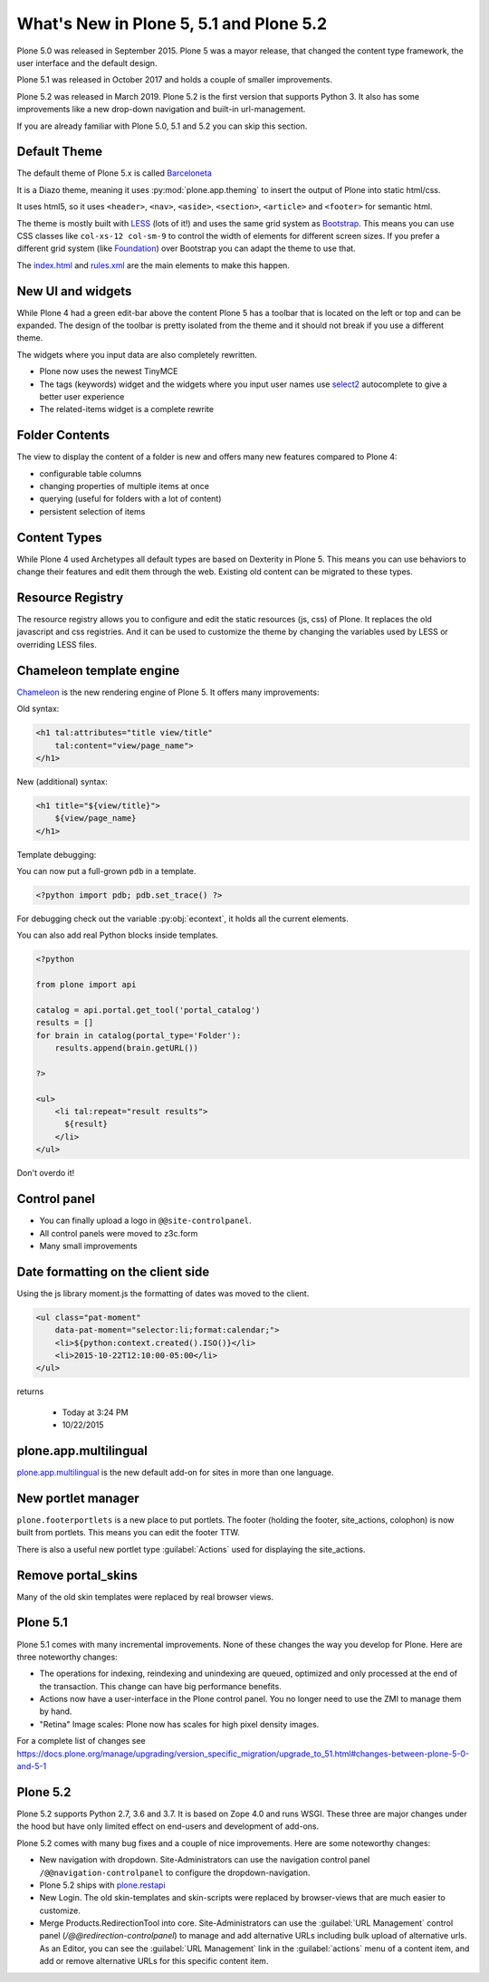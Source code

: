 .. _plone5_plone5-label:

What's New in Plone 5, 5.1 and Plone 5.2
========================================

Plone 5.0 was released in September 2015. Plone 5 was a mayor release, that changed the content type framework, the user interface and the default design.

Plone 5.1 was released in October 2017 and holds a couple of smaller improvements.

Plone 5.2 was released in March 2019. Plone 5.2 is the first version that supports Python 3. It also has some improvements like a new drop-down navigation and built-in url-management.

If you are already familiar with Plone 5.0, 5.1 and 5.2 you can skip this section.


.. _plone5_plone5-theme-label:

Default Theme
-------------

The default theme of Plone 5.x is called `Barceloneta <https://github.com/plone/plonetheme.barceloneta/>`_

It is a Diazo theme, meaning it uses :py:mod:`plone.app.theming` to insert the output of Plone into static html/css.

It uses html5, so it uses ``<header>``, ``<nav>``, ``<aside>``, ``<section>``, ``<article>`` and ``<footer>`` for semantic html.

The theme is mostly built with `LESS <http://lesscss.org/>`_ (lots of it!)
and uses the same grid system as `Bootstrap <https://getbootstrap.com/css/#grid>`_.
This means you can use CSS classes like ``col-xs-12 col-sm-9`` to control the width of elements for different screen sizes.
If you prefer a different grid system (like `Foundation <https://foundation.zurb.com/sites/docs/grid.html>`_) over Bootstrap you can adapt the theme to use that.

The `index.html <https://github.com/plone/plonetheme.barceloneta/blob/master/plonetheme/barceloneta/theme/index.html>`_ and `rules.xml <https://github.com/plone/plonetheme.barceloneta/blob/master/plonetheme/barceloneta/theme/rules.xml>`_ are the main elements to make this happen.

.. _plone5_plone5-ui-widgets-label:

New UI and widgets
------------------

While Plone 4 had a green edit-bar above the content Plone 5 has a toolbar that is located on the left or top and can be expanded. The design of the toolbar is pretty isolated from the theme and it should not break if you use a different theme.

The widgets where you input data are also completely rewritten.

* Plone now uses the newest TinyMCE
* The tags (keywords) widget and the widgets where you input user names use `select2 <http://select2.github.io>`_ autocomplete to give a better user experience
* The related-items widget is a complete rewrite


.. _plone5_plone5-foldercontents-label:

Folder Contents
---------------

The view to display the content of a folder is new and offers many new features compared to Plone 4:

* configurable table columns
* changing properties of multiple items at once
* querying (useful for folders with a lot of content)
* persistent selection of items


.. _plone5_plone5-content-types-label:

Content Types
-------------

While Plone 4 used Archetypes all default types are based on Dexterity in Plone 5. This means you can use behaviors to change their features and edit them through the web. Existing old content can be migrated to these types.


.. _plone5_plone5-resource-registry-label:

Resource Registry
-----------------

The resource registry allows you to configure and edit the static resources (js, css) of Plone. It replaces the old javascript and css registries. And it can be used to customize the theme by changing the variables used by LESS or overriding LESS files.


.. _plone5_plone5-chameleon-label:

Chameleon template engine
-------------------------

`Chameleon <https://chameleon.readthedocs.io/en/latest/>`_ is the new rendering engine of Plone 5. It offers many improvements:

Old syntax:

.. code-block:: html

    <h1 tal:attributes="title view/title"
        tal:content="view/page_name">
    </h1>

New (additional) syntax:

.. code-block:: html

    <h1 title="${view/title}">
        ${view/page_name}
    </h1>

Template debugging:

You can now put a full-grown ``pdb`` in a template.

.. code-block:: html

    <?python import pdb; pdb.set_trace() ?>

For debugging check out the variable :py:obj:`econtext`, it holds all the current elements.

You can also add real Python blocks inside templates.

.. code-block:: html

    <?python

    from plone import api

    catalog = api.portal.get_tool('portal_catalog')
    results = []
    for brain in catalog(portal_type='Folder'):
        results.append(brain.getURL())

    ?>

    <ul>
        <li tal:repeat="result results">
          ${result}
        </li>
    </ul>

Don't overdo it!


.. _plone5_plone5-control-panel-label:

Control panel
-------------

* You can finally upload a logo in ``@@site-controlpanel``.
* All control panels were moved to z3c.form
* Many small improvements


.. _plone5_plone5-dateformatting-label:

Date formatting on the client side
----------------------------------

Using the js library moment.js the formatting of dates was moved to the client.

.. code-block:: html

    <ul class="pat-moment"
        data-pat-moment="selector:li;format:calendar;">
        <li>${python:context.created().ISO()}</li>
        <li>2015-10-22T12:10:00-05:00</li>
    </ul>

returns

    * Today at 3:24 PM
    * 10/22/2015


.. _plone5_plone5-multilingual-label:

plone.app.multilingual
----------------------

`plone.app.multilingual <https://github.com/plone/plone.app.multilingual>`_ is the new default add-on for sites in more than one language.


.. _plone5_plone5-portletmanager-label:

New portlet manager
-------------------

``plone.footerportlets`` is a new place to put portlets. The footer (holding the footer, site_actions, colophon) is now built from portlets. This means you can edit the footer TTW.

There is also a useful new portlet type :guilabel:`Actions` used for displaying the site_actions.


.. _plone5_plone5-skins-label:

Remove portal_skins
-------------------

Many of the old skin templates were replaced by real browser views.


Plone 5.1
---------

Plone 5.1 comes with many incremental improvements. None of these changes the way you develop for Plone. Here are three noteworthy changes:

* The operations for indexing, reindexing and unindexing are queued, optimized and only processed at the end of the transaction. This change can have big performance benefits.

* Actions now have a user-interface in the Plone control panel. You no longer need to use the ZMI to manage them by hand.

* "Retina" Image scales: Plone now has scales for high pixel density images.

For a complete list of changes see https://docs.plone.org/manage/upgrading/version_specific_migration/upgrade_to_51.html#changes-between-plone-5-0-and-5-1


Plone 5.2
---------

Plone 5.2 supports Python 2.7, 3.6 and 3.7. It is based on Zope 4.0 and runs WSGI. These three are major changes under the hood but have only limited effect on end-users and development of add-ons.

Plone 5.2 comes with many bug fixes and a couple of nice improvements. Here are some noteworthy changes:

* New navigation with dropdown. Site-Administrators can use the navigation control panel ``/@@navigation-controlpanel`` to configure the dropdown-navigation.

* Plone 5.2 ships with `plone.restapi <https://plonerestapi.readthedocs.io/en/latest/>`_

* New Login. The old skin-templates and skin-scripts were replaced by browser-views that are much easier to customize.

* Merge Products.RedirectionTool into core. Site-Administrators can use the :guilabel:`URL Management` control panel (`/@@redirection-controlpanel`) to manage and add alternative URLs including bulk upload of alternative urls. As an Editor, you can see the :guilabel:`URL Management` link in the :guilabel:`actions` menu of a content item, and add or remove alternative URLs for this specific content item.


..  seealso::

    * `Complete list of changes for Plone 5.2 <https://docs.plone.org/manage/upgrading/version_specific_migration/upgrade_to_52.html>`_
    * `Upgrade add-ons to Python 3 <https://docs.plone.org/manage/upgrading/version_specific_migration/upgrade_to_python3.html>`_
    * `Migrate a ZODB from Python 2.7 to Python 3 <https://docs.plone.org/manage/upgrading/version_specific_migration/upgrade_zodb_to_python3.html>`_
